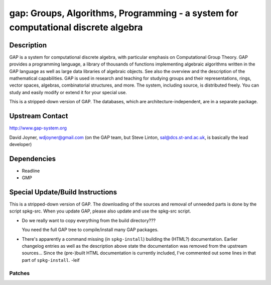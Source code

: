 gap: Groups, Algorithms, Programming - a system for computational discrete algebra
==================================================================================

Description
-----------

GAP is a system for computational discrete algebra, with particular
emphasis on Computational Group Theory. GAP provides a programming
language, a library of thousands of functions implementing algebraic
algorithms written in the GAP language as well as large data libraries
of algebraic objects. See also the overview and the description of the
mathematical capabilities. GAP is used in research and teaching for
studying groups and their representations, rings, vector spaces,
algebras, combinatorial structures, and more. The system, including
source, is distributed freely. You can study and easily modify or extend
it for your special use.

This is a stripped-down version of GAP. The databases, which are
architecture-independent, are in a separate package.


Upstream Contact
----------------

http://www.gap-system.org

David Joyner, wdjoyner@gmail.com (on the GAP team, but Steve Linton,
sal@dcs.st-and.ac.uk, is basically the lead developer)

Dependencies
------------

-  Readline
-  GMP


Special Update/Build Instructions
---------------------------------

This is a stripped-down version of GAP. The downloading of the sources
and removal of unneeded parts is done by the script spkg-src. When you
update GAP, please also update and use the spkg-src script.

-  Do we really want to copy everything from the build directory???

   You need the full GAP tree to compile/install many GAP packages.

-  There's apparently a command missing (in ``spkg-install``) building
   the
   (HTML?) documentation. Earlier changelog entries as well as the
   description
   above state the documentation was removed from the upstream
   sources...
   Since the (pre-)built HTML documentation is currently included, I've
   commented out some lines in that part of ``spkg-install``. -leif

Patches
~~~~~~~
